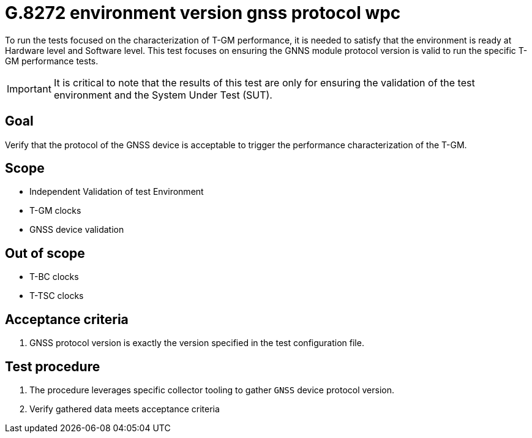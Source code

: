 ifdef::env-github[]
:important-caption: :heavy_exclamation_mark:
endif::[]

= G.8272 environment version gnss protocol wpc

To run the tests focused on the characterization of T-GM performance, it is needed to satisfy that the environment is ready at Hardware level and Software level. This test focuses on ensuring the GNNS module protocol version is valid to run the specific T-GM performance tests.

IMPORTANT: It is critical to note that the results of this test are only for ensuring the validation of the test environment and the System Under Test (SUT).

== Goal

Verify that the protocol of the GNSS device is acceptable to trigger the performance characterization of the T-GM.

== Scope

* Independent Validation of test Environment
* T-GM clocks
* GNSS device validation


== Out of scope

* T-BC clocks
* T-TSC clocks


== Acceptance criteria

1. GNSS protocol version is exactly the version specified in the test configuration file.


== Test procedure

1. The procedure leverages specific collector tooling to gather `GNSS` device protocol version. 
2. Verify gathered data meets acceptance criteria
